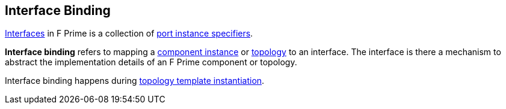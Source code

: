 == Interface Binding

<<Definitions_Port-Interface-Definitions,Interfaces>> in F Prime
is a collection of <<Specifiers_Port-Instance-Specifiers,port
instance specifiers>>.

*Interface binding* refers to mapping a <<Definitions_Component-Instance-Definitions,
component instance>> or <<Definitions_Topology-Definitions,topology>> to
an interface. The interface is there a mechanism to abstract the
implementation details of an F Prime component or topology.

Interface binding happens during <<Specifiers_Topology-Template-Instantiation-Specifiers,
topology template instantiation>>.
